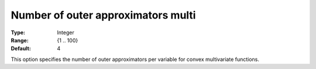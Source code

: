 .. _Baron_Relaxation_-_Number_of_outer_approximators_m:


Number of outer approximators multi
===================================



:Type:	Integer	
:Range:	{1 .. 100}	
:Default:	4	



This option specifies the number of outer approximators per variable for convex multivariate functions.

